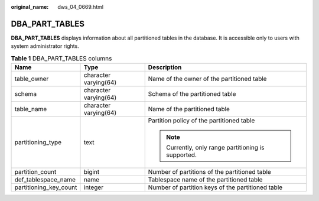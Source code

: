 :original_name: dws_04_0669.html

.. _dws_04_0669:

DBA_PART_TABLES
===============

**DBA_PART_TABLES** displays information about all partitioned tables in the database. It is accessible only to users with system administrator rights.

.. table:: **Table 1** DBA_PART_TABLES columns

   +------------------------+-----------------------+-----------------------------------------------------+
   | Name                   | Type                  | Description                                         |
   +========================+=======================+=====================================================+
   | table_owner            | character varying(64) | Name of the owner of the partitioned table          |
   +------------------------+-----------------------+-----------------------------------------------------+
   | schema                 | character varying(64) | Schema of the partitioned table                     |
   +------------------------+-----------------------+-----------------------------------------------------+
   | table_name             | character varying(64) | Name of the partitioned table                       |
   +------------------------+-----------------------+-----------------------------------------------------+
   | partitioning_type      | text                  | Partition policy of the partitioned table           |
   |                        |                       |                                                     |
   |                        |                       | .. note::                                           |
   |                        |                       |                                                     |
   |                        |                       |    Currently, only range partitioning is supported. |
   +------------------------+-----------------------+-----------------------------------------------------+
   | partition_count        | bigint                | Number of partitions of the partitioned table       |
   +------------------------+-----------------------+-----------------------------------------------------+
   | def_tablespace_name    | name                  | Tablespace name of the partitioned table            |
   +------------------------+-----------------------+-----------------------------------------------------+
   | partitioning_key_count | integer               | Number of partition keys of the partitioned table   |
   +------------------------+-----------------------+-----------------------------------------------------+
